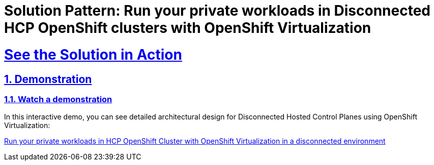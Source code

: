 = Solution Pattern: Run your private workloads in Disconnected HCP OpenShift clusters with OpenShift Virtualization

:sectnums:
:sectlinks:
:doctype: book

= See the Solution in Action

== Demonstration

[#demo-video]
=== Watch a demonstration

In this interactive demo, you can see detailed architectural design for Disconnected Hosted Control Planes using OpenShift Virtualization:

https://interact.redhat.com/share/V5KUd2waxXdcSfnig6RP[Run your private workloads in HCP OpenShift Cluster with OpenShift Virtualization in a disconnected environment]

